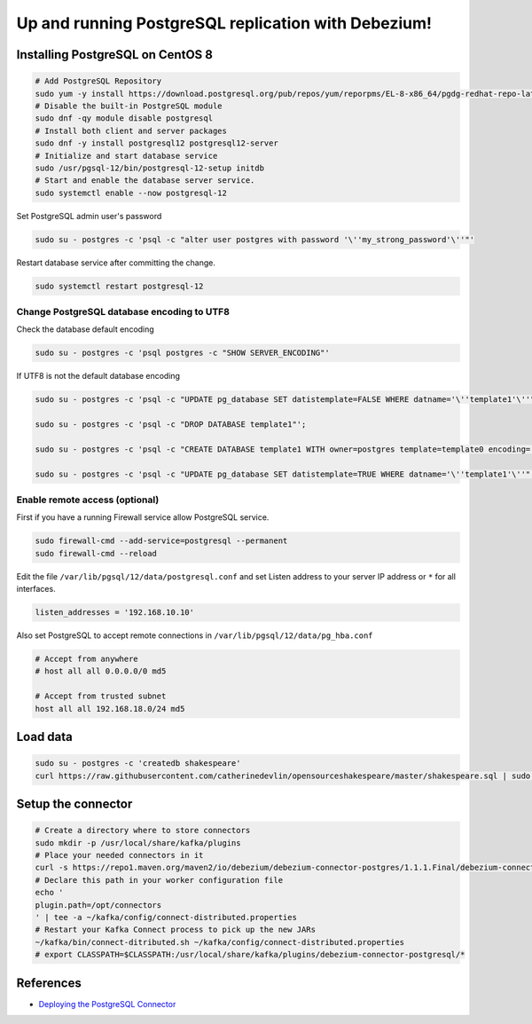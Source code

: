 Up and running PostgreSQL replication with Debezium!
====================================================

Installing PostgreSQL on CentOS 8
---------------------------------

.. code-block:: default

	# Add PostgreSQL Repository
	sudo yum -y install https://download.postgresql.org/pub/repos/yum/reporpms/EL-8-x86_64/pgdg-redhat-repo-latest.noarch.rpm
	# Disable the built-in PostgreSQL module
	sudo dnf -qy module disable postgresql
	# Install both client and server packages
	sudo dnf -y install postgresql12 postgresql12-server
	# Initialize and start database service
	sudo /usr/pgsql-12/bin/postgresql-12-setup initdb
	# Start and enable the database server service.
	sudo systemctl enable --now postgresql-12


Set PostgreSQL admin user's password

.. code-block:: default

	sudo su - postgres -c 'psql -c "alter user postgres with password '\''my_strong_password'\''"'

Restart database service after committing the change.

.. code-block:: default

	sudo systemctl restart postgresql-12

Change PostgreSQL database encoding to UTF8	
^^^^^^^^^^^^^^^^^^^^^^^^^^^^^^^^^^^^^^^^^^^

Check the database default encoding

.. code-block:: default

	sudo su - postgres -c 'psql postgres -c "SHOW SERVER_ENCODING"'

If UTF8 is not the default database encoding

.. code-block:: default


	sudo su - postgres -c 'psql -c "UPDATE pg_database SET datistemplate=FALSE WHERE datname='\''template1'\''"';

	sudo su - postgres -c 'psql -c "DROP DATABASE template1"';

	sudo su - postgres -c 'psql -c "CREATE DATABASE template1 WITH owner=postgres template=template0 encoding='\''UTF8'\''"';

	sudo su - postgres -c 'psql -c "UPDATE pg_database SET datistemplate=TRUE WHERE datname='\''template1'\''"';



Enable remote access (optional)
^^^^^^^^^^^^^^^^^^^^^^^^^^^^^^^

First if you have a running Firewall service allow PostgreSQL service.

.. code-block:: default

	sudo firewall-cmd --add-service=postgresql --permanent
	sudo firewall-cmd --reload

Edit the file ``/var/lib/pgsql/12/data/postgresql.conf`` and set Listen address to your server IP address or ``*`` for all interfaces.

.. code-block:: default

	listen_addresses = '192.168.10.10'

Also set PostgreSQL to accept remote connections in ``/var/lib/pgsql/12/data/pg_hba.conf``


.. code-block:: default

	# Accept from anywhere
	# host all all 0.0.0.0/0 md5

	# Accept from trusted subnet
	host all all 192.168.18.0/24 md5


Load data
---------

.. code-block:: default

	sudo su - postgres -c 'createdb shakespeare'
	curl https://raw.githubusercontent.com/catherinedevlin/opensourceshakespeare/master/shakespeare.sql | sudo su - postgres -c 'psql shakespeare'

Setup the connector
-------------------

.. code-block:: default

	# Create a directory where to store connectors
	sudo mkdir -p /usr/local/share/kafka/plugins
	# Place your needed connectors in it
	curl -s https://repo1.maven.org/maven2/io/debezium/debezium-connector-postgres/1.1.1.Final/debezium-connector-postgres-1.1.1.Final-plugin.tar.gz | sudo tar xvz -C /usr/local/share/kafka/plugins/debezium-connector-postgresql
	# Declare this path in your worker configuration file
	echo '
	plugin.path=/opt/connectors
	' | tee -a ~/kafka/config/connect-distributed.properties
	# Restart your Kafka Connect process to pick up the new JARs
	~/kafka/bin/connect-ditributed.sh ~/kafka/config/connect-distributed.properties
	# export CLASSPATH=$CLASSPATH:/usr/local/share/kafka/plugins/debezium-connector-postgresql/*


References
----------

* `Deploying the PostgreSQL Connector <https://debezium.io/documentation/reference/1.1/connectors/postgresql.html#deploying-a-connector>`_
